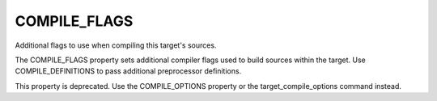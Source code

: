 COMPILE_FLAGS
-------------

Additional flags to use when compiling this target's sources.

The COMPILE_FLAGS property sets additional compiler flags used to
build sources within the target.  Use COMPILE_DEFINITIONS to pass
additional preprocessor definitions.

This property is deprecated.  Use the COMPILE_OPTIONS property or the
target_compile_options command instead.
